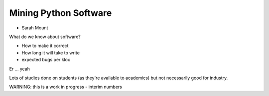 ======================
Mining Python Software
======================

* Sarah Mount

What do we know about software?

* How to make it correct
* How long it will take to write
* expected bugs per kloc

Er ... yeah

Lots of studies done on students (as they're available to academics) but not necessarily good for industry.

WARNING: this is a work in progress - interim numbers
